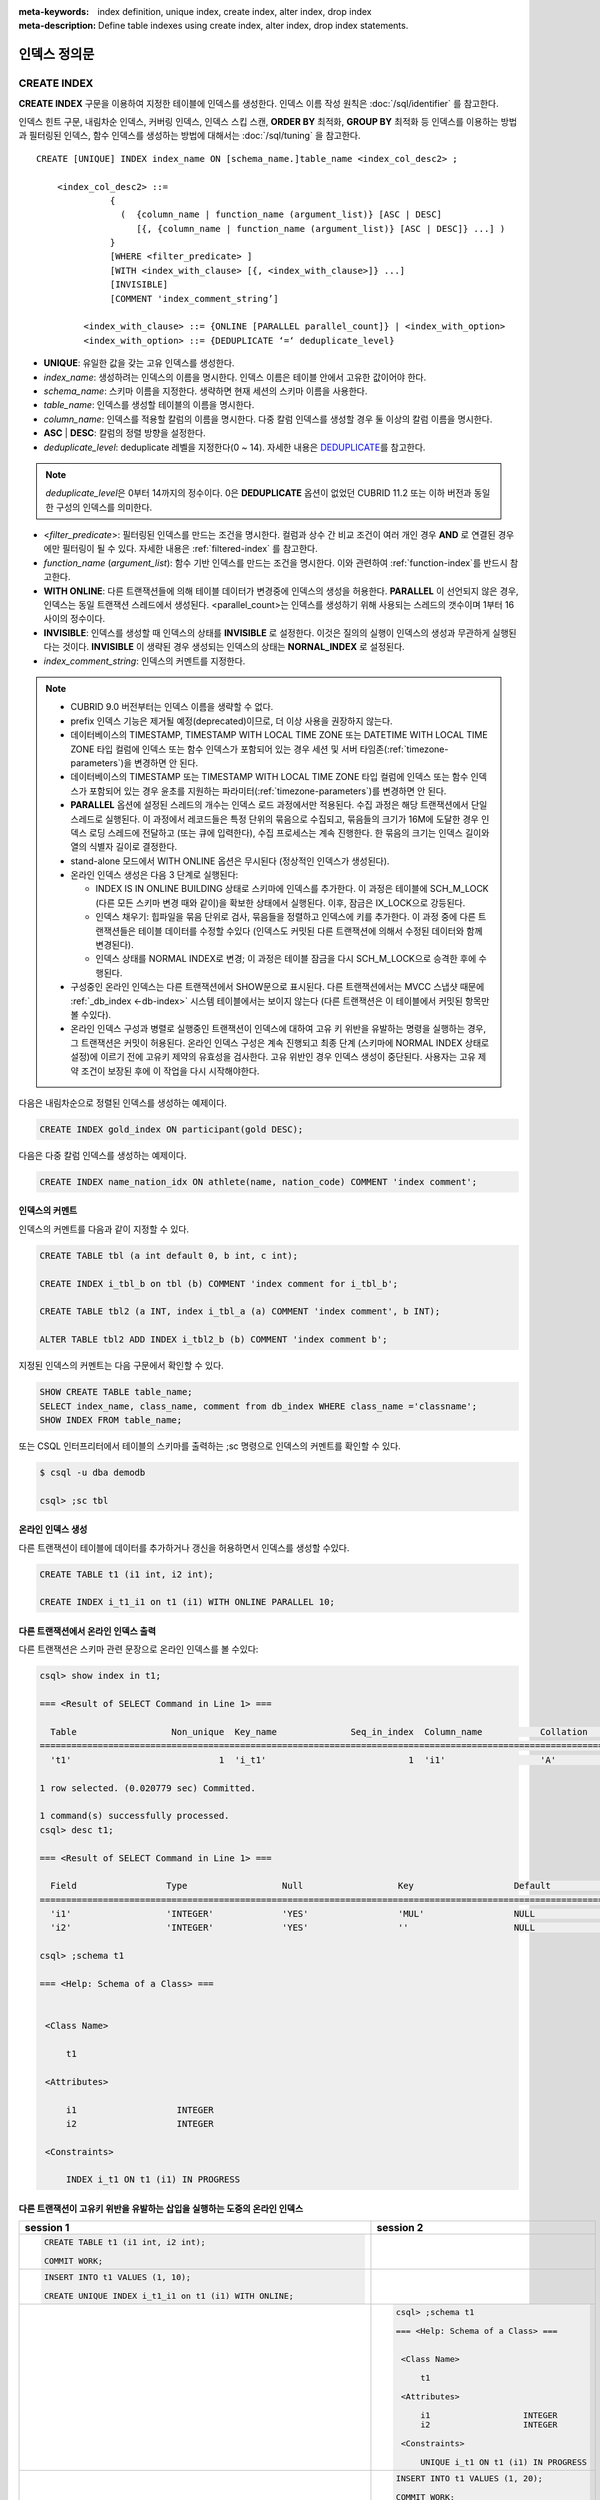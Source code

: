 
:meta-keywords: index definition, unique index, create index, alter index, drop index
:meta-description: Define table indexes using create index, alter index, drop index statements.


*************
인덱스 정의문
*************

CREATE INDEX
============

**CREATE INDEX** 구문을 이용하여 지정한 테이블에 인덱스를 생성한다. 인덱스 이름 작성 원칙은 :doc:`/sql/identifier` 를 참고한다.

인덱스 힌트 구문, 내림차순 인덱스, 커버링 인덱스, 인덱스 스킵 스캔, **ORDER BY** 최적화, **GROUP BY** 최적화 등 인덱스를 이용하는 방법과 필터링된 인덱스, 함수 인덱스를 생성하는 방법에 대해서는 :doc:`/sql/tuning` 을 참고한다.

::

    CREATE [UNIQUE] INDEX index_name ON [schema_name.]table_name <index_col_desc2> ;
     
        <index_col_desc2> ::=
                  {
                    (  {column_name | function_name (argument_list)} [ASC | DESC]
                       [{, {column_name | function_name (argument_list)} [ASC | DESC]} ...] )
                  }
                  [WHERE <filter_predicate> ]
                  [WITH <index_with_clause> [{, <index_with_clause>]} ...]
                  [INVISIBLE]
                  [COMMENT 'index_comment_string’]

             <index_with_clause> ::= {ONLINE [PARALLEL parallel_count]} | <index_with_option>
             <index_with_option> ::= {DEDUPLICATE ‘=‘ deduplicate_level}


*   **UNIQUE**: 유일한 값을 갖는 고유 인덱스를 생성한다.
*   *index_name*: 생성하려는 인덱스의 이름을 명시한다. 인덱스 이름은 테이블 안에서 고유한 값이어야 한다.
*   *schema_name*: 스키마 이름을 지정한다. 생략하면 현재 세션의 스키마 이름을 사용한다.
*   *table_name*: 인덱스를 생성할 테이블의 이름을 명시한다.
*   *column_name*: 인덱스를 적용할 칼럼의 이름을 명시한다. 다중 칼럼 인덱스를 생성할 경우 둘 이상의 칼럼 이름을 명시한다.
*   **ASC** | **DESC**: 칼럼의 정렬 방향을 설정한다.
*   *deduplicate_level*: deduplicate 레벨을 지정한다(0 ~ 14). 자세한 내용은 `DEDUPLICATE`_\를 참고한다.

.. note::

    *deduplicate_level*\은 0부터 14까지의 정수이다. 0은 **DEDUPLICATE** 옵션이 없었던 CUBRID 11.2 또는 이하 버전과 동일한 구성의 인덱스를 의미한다.
    

*   <*filter_predicate*>: 필터링된 인덱스를 만드는 조건을 명시한다. 컬럼과 상수 간 비교 조건이 여러 개인 경우 **AND** 로 연결된 경우에만 필터링이 될 수 있다. 자세한 내용은 :ref:`filtered-index` 를 참고한다.

*   *function_name* (*argument_list*): 함수 기반 인덱스를 만드는 조건을 명시한다. 이와 관련하여 :ref:`function-index`\ 를 반드시 참고한다.
*   **WITH ONLINE**: 다른 트랜잭션들에 의해 테이블 데이터가 변경중에 인덱스의 생성을 허용한다. **PARALLEL** 이 선언되지 않은 경우, 인덱스는 동일 트랜잭션 스레드에서 생성된다. <parallel_count>는 인덱스를 생성하기 위해 사용되는 스레드의 갯수이며 1부터 16사이의 정수이다.
*   **INVISIBLE**: 인덱스를 생성할 때 인덱스의 상태를 **INVISIBLE** 로 설정한다. 이것은 질의의 실행이 인덱스의 생성과 무관하게 실행된다는 것이다. **INVISIBLE** 이 생략된 경우 생성되는 인덱스의 상태는 **NORNAL_INDEX** 로 설정된다.

*   *index_comment_string*: 인덱스의 커멘트를 지정한다.

..  note::

    *   CUBRID 9.0 버전부터는 인덱스 이름을 생략할 수 없다.

    *   prefix 인덱스 기능은 제거될 예정(deprecated)이므로, 더 이상 사용을 권장하지 않는다.

    *   데이터베이스의 TIMESTAMP, TIMESTAMP WITH LOCAL TIME ZONE 또는 DATETIME WITH LOCAL TIME ZONE 타입 컬럼에 인덱스 또는 함수 인덱스가 포함되어 있는 경우 세션 및 서버 타임존(:ref:`timezone-parameters`)을 변경하면 안 된다.
    
    *   데이터베이스의 TIMESTAMP 또는 TIMESTAMP WITH LOCAL TIME ZONE 타입 컬럼에 인덱스 또는 함수 인덱스가 포함되어 있는 경우 윤초를 지원하는 파라미터(:ref:`timezone-parameters`)를 변경하면 안 된다.

    *   **PARALLEL** 옵션에 설정된 스레드의 개수는 인덱스 로드 과정에서만 적용된다. 수집 과정은 해당 트랜잭션에서 단일 스레드로 실행된다. 이 과정에서 레코드들은 특정 단위의 묶음으로 수집되고, 묶음들의 크기가 16M에 도달한 경우 인덱스 로딩 스레드에 전달하고 (또는 큐에 입력한다), 수집 프로세스는 계속 진행한다. 한 묶음의 크기는 인덱스 길이와 열의 식별자 길이로 결정한다.
    
    *   stand-alone 모드에서 WITH ONLINE 옵션은 무시된다 (정상적인 인덱스가 생성된다).

    *   온라인 인덱스 생성은 다음 3 단계로 실행된다:

        * INDEX IS IN ONLINE BUILDING 상태로 스키마에 인덱스를 추가한다. 이 과정은 테이블에 SCH_M_LOCK (다른 모든 스키마 변경 때와 같이)을 확보한 상태에서 실행된다. 이후, 잠금은 IX_LOCK으로 강등된다.

        * 인덱스 채우기: 힙파일을 묶음 단위로 검사, 묶음들을 정렬하고 인덱스에 키를 추가한다. 이 과정 중에 다른 트랜잭션들은 테이블 데이터를 수정할 수있다 (인덱스도 커밋된 다른 트랜잭션에 의해서 수정된 데이터와 함께 변경된다).

        * 인덱스 상태를 NORMAL INDEX로 변경; 이 과정은 테이블 잠금을 다시 SCH_M_LOCK으로 승격한 후에 수행된다.

    * 구성중인 온라인 인덱스는 다른 트랜잭션에서 SHOW문으로 표시된다. 다른 트랜잭션에서는 MVCC 스냅샷 때문에  :ref:`_db_index <-db-index>`  시스템 테이블에서는 보이지 않는다 (다른 트랜잭션은 이 테이블에서 커밋된 항목만 볼 수있다).

    * 온라인 인덱스 구성과 병렬로 실행중인 트랜잭션이 인덱스에 대하여 고유 키 위반을 유발하는 명령을 실행하는 경우, 그 트랜잭션은 커밋이 허용된다. 온라인 인덱스 구성은 계속 진행되고 최종 단계 (스키마에 NORMAL INDEX 상태로 설정)에 이르기 전에 고유키 제약의 유효성을 검사한다. 고유 위반인 경우 인덱스 생성이 중단된다. 사용자는 고유 제약 조건이 보장된 후에 이 작업을 다시 시작해야한다.

다음은 내림차순으로 정렬된 인덱스를 생성하는 예제이다.

.. code-block:: sql

    CREATE INDEX gold_index ON participant(gold DESC);

다음은 다중 칼럼 인덱스를 생성하는 예제이다.

.. code-block:: sql

    CREATE INDEX name_nation_idx ON athlete(name, nation_code) COMMENT 'index comment';

인덱스의 커멘트
---------------

인덱스의 커멘트를 다음과 같이 지정할 수 있다. 

.. code-block:: sql

    CREATE TABLE tbl (a int default 0, b int, c int);

    CREATE INDEX i_tbl_b on tbl (b) COMMENT 'index comment for i_tbl_b';

    CREATE TABLE tbl2 (a INT, index i_tbl_a (a) COMMENT 'index comment', b INT);

    ALTER TABLE tbl2 ADD INDEX i_tbl2_b (b) COMMENT 'index comment b';

지정된 인덱스의 커멘트는 다음 구문에서 확인할 수 있다.

.. code-block:: sql

    SHOW CREATE TABLE table_name;
    SELECT index_name, class_name, comment from db_index WHERE class_name ='classname';
    SHOW INDEX FROM table_name;

또는 CSQL 인터프리터에서 테이블의 스키마를 출력하는 ;sc 명령으로 인덱스의 커멘트를 확인할 수 있다.

.. code-block:: shell

    $ csql -u dba demodb

    csql> ;sc tbl

온라인 인덱스 생성
--------------------

다른 트랜잭션이 테이블에 데이터를 추가하거나 갱신을 허용하면서 인덱스를 생성할 수있다.

.. code-block:: sql

    CREATE TABLE t1 (i1 int, i2 int);

    CREATE INDEX i_t1_i1 on t1 (i1) WITH ONLINE PARALLEL 10;

다른 트랜잭션에서 온라인 인덱스 출력
------------------------------------------------

다른 트랜잭션은 스키마 관련 문장으로 온라인 인덱스를 볼 수있다:

.. code-block:: sql

       csql> show index in t1;

       === <Result of SELECT Command in Line 1> ===

         Table                  Non_unique  Key_name              Seq_in_index  Column_name           Collation             Cardinality     Sub_part  Packed                Null                  Index_type            Func                  Comment               Visible
       =================================================================================================================================================================================================================================================================================
         't1'                            1  'i_t1'                           1  'i1'                  'A'                             0         NULL  NULL                  'YES'                 'BTREE'               NULL                  NULL                  'NO'

       1 row selected. (0.020779 sec) Committed.

       1 command(s) successfully processed.
       csql> desc t1;

       === <Result of SELECT Command in Line 1> ===

         Field                 Type                  Null                  Key                   Default               Extra
       ====================================================================================================================================
         'i1'                  'INTEGER'             'YES'                 'MUL'                 NULL                  ''
         'i2'                  'INTEGER'             'YES'                 ''                    NULL                  ''

       csql> ;schema t1

       === <Help: Schema of a Class> ===


        <Class Name>

            t1

        <Attributes>

            i1                   INTEGER
            i2                   INTEGER

        <Constraints>

            INDEX i_t1 ON t1 (i1) IN PROGRESS

다른 트랜잭션이 고유키 위반을 유발하는 삽입을 실행하는 도중의 온라인 인덱스
-------------------------------------------------------------------------------------------------

+-------------------------------------------------------------------+-----------------------------------------------------------------------------------+
| session 1                                                         | session 2                                                                         |
+===================================================================+===================================================================================+
| .. code-block:: sql                                               |                                                                                   |
|                                                                   |                                                                                   |
|   CREATE TABLE t1 (i1 int, i2 int);                               |                                                                                   |
|                                                                   |                                                                                   |
|   COMMIT WORK;                                                    |                                                                                   |
|                                                                   |                                                                                   |
+-------------------------------------------------------------------+-----------------------------------------------------------------------------------+
| .. code-block:: sql                                               |                                                                                   |
|                                                                   |                                                                                   |
|   INSERT INTO t1 VALUES (1, 10);                                  |                                                                                   |
|                                                                   |                                                                                   |
|   CREATE UNIQUE INDEX i_t1_i1 on t1 (i1) WITH ONLINE;             |                                                                                   |
|                                                                   |                                                                                   |
+-------------------------------------------------------------------+-----------------------------------------------------------------------------------+
|                                                                   | .. code-block:: sql                                                               |
|                                                                   |                                                                                   |
|                                                                   |    csql> ;schema t1                                                               |
|                                                                   |                                                                                   |
|                                                                   |    === <Help: Schema of a Class> ===                                              |
|                                                                   |                                                                                   |
|                                                                   |                                                                                   |
|                                                                   |     <Class Name>                                                                  |
|                                                                   |                                                                                   |
|                                                                   |         t1                                                                        |
|                                                                   |                                                                                   |
|                                                                   |     <Attributes>                                                                  |
|                                                                   |                                                                                   |
|                                                                   |         i1                   INTEGER                                              |
|                                                                   |         i2                   INTEGER                                              |
|                                                                   |                                                                                   |
|                                                                   |     <Constraints>                                                                 |
|                                                                   |                                                                                   |
|                                                                   |         UNIQUE i_t1 ON t1 (i1) IN PROGRESS                                        |
|                                                                   |                                                                                   |
+-------------------------------------------------------------------+-----------------------------------------------------------------------------------+
|                                                                   | .. code-block:: sql                                                               |
|                                                                   |                                                                                   |
|                                                                   |  INSERT INTO t1 VALUES (1, 20);                                                   |
|                                                                   |                                                                                   |
|                                                                   |  COMMIT WORK;                                                                     |
+-------------------------------------------------------------------+-----------------------------------------------------------------------------------+
| .. code-block:: sql                                               |                                                                                   |
|                                                                   |                                                                                   |
|  COMMIT WORK;                                                     |                                                                                   |
|                                                                   |                                                                                   |
|   ERROR: Operation would have caused one or more unique constraint|                                                                                   |
|                                                                   |                                                                                   |
|   violations. INDEX i_t1(B+tree: 0|3456|3457) ON                  |                                                                                   |
|                                                                   |                                                                                   |
|   CLASS t1(CLASS_OID: 0|202|7). key: *UNKNOWN-KEY*.               |                                                                                   |
|                                                                   |                                                                                   |
+-------------------------------------------------------------------+-----------------------------------------------------------------------------------+

.. _deduplicate_overview:

DEDUPLICATE 
-----------

**DEDUPLICATE** 옵션을 사용하면 특정 키값에 치우쳐진 비대칭 데이터(skewed data)에 의해 인덱스 데이터 수정 시 발생할 수 있는 성능 저하를 개선할 수 있다. 이 옵션 값으로 특정 키 값에 대한 OID 오버플로우 페이지의 연결 리스트가 너무 길게 만들어지지 않게 완화하도록 조정할 수 있으며 그에 따라 삽입/삭제/갱신 및 vacuum 성능을 개선한다. 하지만 시스템에 의해 숨겨진 인덱스 칼럼이 추가되었으므로 인덱스의 단말 노드의 개수와 트리의 높이가 증가 할 수 있어 인덱스의 크기가 커지며 조회 성능에 영향을 줄 수 있으므로 주의헤야 한다. 특히, 인덱스 데이터가 키 값에 대하여 균일하게 분포하는 경우에는 성능 개선 효과 없이 인덱스의 크기만 커질 수 있으므로 주의해야 한다.

*deduplicate level*\의 값이 1 이상 지정되면 인덱스 생성 시 사용자가 명시한 인덱스 칼럼에 더하여 시스템 내부적으로 사용하는 숨겨진 인덱스 칼럼이 하나 추가되는데, 이 값을 사용하여 특정 키값에 치우치지 않도록 중복도를 완화한다. *deduplicate level*\ 값이 커질수록 중복도를 더 완화하게 되며, 특정 키값의 오버플로우 페이지의 연결 리스트 길이가 짧아지게 된다.

.. note::
        
    * 일반적으로 시스템이 부여할 수 있는 키 값의 개수는 *deduplicate level*\이 1씩 증가할 때마다 2배씩 늘어난다. 따라서 오버플로우 페이지의 연결 리스트 길이는 반씩 줄어들 것이다.
    * 시스템이 부여하는 키 값은 해당 레코드의 OID 정보 중에서 페이지 번호에 대한 나머지 연산을 통해 얻는다. 따라서 실질적으로 시스템이 부여 해주는 키 값의 분포는 레코드가 저장된 페이지 번호에 의해 결정된다.
    * 오버플로우 페이지의 연결 리스트는 조회 성능에서는 더 유리하므로 *deduplicate level*\을 무조건 크게 해서 오버플로우 페이지 자체가 생성되지 않도록 유도하는 것은 바람직하지 않으며 중복도를 고려해서 적당한 값을 지정해야 한다. (하나의 키에 대한 OID 오버플로우 페이지의 길이는 수십 혹은 수백 페이지 이내가 되도록 조정한다)
    

인덱스를 생성할 때 *deduplicate level*\를 지정해 주는 방법은 두 가지이다.
 
묵시적인 방법

    SQL 구문에 명시적인 DEDUPLICATE 옵션 지정이 없는 경우에 *deduplicate level*\를 자동으로 지정해 주는 방식이다. 이 방식은 시스템 파라메터 **deduplicate_key_level** 설정값의 영향을 받는다.
    **deduplicate_key_level**\이 1 이상이면 *deduplicate level*\은 자동으로  **deduplicate_key_level**\값으로 지정된다.    

명시적인 방법

    SQL 구문에 사용자가 명시적으로 **DEDUPLICATE** 옵션을 지정하는 방식이다. **deduplicate_key_level** 설정값과 상관없이 사용자가 지정한 *deduplicate level*\를 적용한다.
    아래 예시와 같이 DEDUPLICATE 구문을 직접 기술해서 명시한다.

    .. code-block:: sql

        CREATE TABLE tbl (a int default 0, b int, c int);
        CREATE INDEX i_tbl_b on tbl (b) WITH DEDUPLICATE=3 COMMENT 'for deduplicate level 3';
        CREATE INDEX i_tbl_b_c on tbl (b,c) WITH DEDUPLICATE=7 COMMENT 'for deduplicate level 1';

.. warning::

    * **deduplicate_key_level**\이 **\-1**\인 경우는 명시적인 방법으로 지정을 해도 내부적으로 무시되어 적용되지 않는다. 즉 이 경우에는 모든 인덱스는 *deduplicate level*\이 **0**\으로 생성된다.
    * "**_dedup_**"\로 시작되는 컬럼명을 생성할 수 없다.

.. note::
    
    * 인덱스 생성시 키 필드의 구성이 UNIQUE를 보장 받는다면 사용자가 설정한 DEDUPLICATE 설정이 무시되며  *deduplicate level*\은 **0**\으로 생성된다.
        * 키 필드가 특정한 Primary Key 또는 Unique Index를 구성하는 키필드를 모두 포함하고 있는 경우
        * 단, 함수의 인수로 사용된 경우는 제외

중복된 인덱스

    *deduplicate level*\을 제외한 모든 키 필드 및 필터 조건이 동일한 복수개의 인덱스를 정의 할 수 있다.

    .. code-block:: sql

        CREATE TABLE tbl (a int primary key, b int, c int);
        CREATE INDEX idx1 ON tbl(b, c) WITH DEDUPLICATE=3;
        CREATE INDEX idx2 ON tbl(b, c) WITH DEDUPLICATE=5;
        CREATE UNIQUE INDEX idx_uk ON tbl(b); 
        CREATE INDEX idx3 ON tbl(b, c) WITH DEDUPLICATE=7;

    위 예시에서 idx1과 idx2는 지정된 *deduplicate level*\을 갖는다. 그렇지만 idx3는 b 컬럼이 idx_uk에 의해 Unique 할 것을 보장 받기 때문에 사용자의 지정을 무시하고 *deduplicate level*\이 **0**\으로 생성된다.

.. note::

    * *deduplicate level*\만 다른 동일한 인덱스 칼럼을 가진 FK가 이미 존재한다면 중복해서 생성 할 수 없다.
    * 중복된 인덱스가 허용되더라도 동일한 구성의 Primary Key나 Unique Index가 있다면 중복 생성되지 않는다.    
    * ALTER INDEX REBUILD 구문으로는 인덱스의 *deduplicate level*\을 변경할 수 없다. 필요하다면 인덱스 삭제후 재생성해야 한다.

.. _alter-index:

ALTER INDEX
===========

**ALTER INDEX** 문은 인덱스의 특성을 변경한다. 주석 또는 상태만 변경된 경우를 제외하고 인덱스가 재구성된다. 인덱스 재구성은 인덱스를 제거하고 다시 생성하는 작업이다.

다음은 인덱스를 재생성하는 구문이다.

::

    ALTER INDEX index_name ON [schema_name.]table_name REBUILD;

*   *index_name*: 재생성하려는 인덱스의 이름을 명시한다. 인덱스 이름은 테이블 안에서 고유한 값이어야 한다.
*   *schema_name*: 스키마 이름을 지정한다. 생략하면 현재 세션의 스키마 이름을 사용한다.
*   *table_name*: 인덱스를 재생성할 테이블의 이름을 명시한다.
*   **REBUILD**: 이미 생성된 것과 같은 구조의 인덱스를 재생성한다.
*   *index_comment_string*: 인덱스의 커멘트를 지정한다.

.. note::

    *   CUBRID 9.0 버전부터는 인덱스 이름을 생략할 수 없다.

    *   CUBRID 10.0 버전부터는 테이블 이름을 생략할 수 없다.
    
    *   CUBRID 10.0 버전부터는 테이블 이름 뒤에 칼럼 이름을 추가하더라도 이는 무시되며, 예전 인덱스와 동일한 칼럼으로 재생성된다.

    *   prefix 인덱스 기능은 제거될 예정(deprecated)이므로, 더 이상 사용을 권장하지 않는다.

다음은 인덱스를 재생성하는 구문이다.

.. code-block:: sql

    CREATE INDEX i_game_medal ON game(medal);
    ALTER INDEX i_game_medal ON game COMMENT 'rebuild index comment' REBUILD ;

인덱스를 재생성하지 않고 인덱스의 커멘트를 추가하거나 변경하려는 경우 다음과 같이 **COMMENT** 절을 추가하고 **REBUILD** 키워드를 제거한다.

.. code-block:: sql

    ALTER INDEX index_name ON table_name COMMENT 'index_comment_string' ;
    
다음은 인덱스 재생성 없이 커멘트만 추가 또는 변경하는 구문이다.

.. code-block:: sql
    
    ALTER INDEX i_game_medal ON game COMMENT 'change index comment' ;

다음은 인덱스의 상태를 **INVISIBLE**/**VISIBLE** 로 변경하기 위한 구문이다. 인덱스의 상태가 **INVISIBLE** 인 경우, 질의 실행은 인덱스가 없는 것처럼 수행된다. 이 방법으로 인덱스의 성능 측정이 가능하며, 실제로 인덱스를 제거하지 않고 인덱스 제거에 따른 영향도를 측정할 수있다.

.. code-block:: sql

    CREATE INDEX i_game_medal ON game(medal);
    ALTER INDEX i_game_medal ON game VISIBLE;
    ALTER INDEX i_game_medal ON game INVISIBLE;

DROP INDEX
==========

**DROP INDEX** 문을 사용하여 인덱스를 삭제할 수 있다. 고유 인덱스는 **DROP CONSTRAINT** 절로도 삭제할 수 있다.

::

    DROP INDEX index_name ON [schema_name.]table_name ;

*   *index_name*: 삭제할 인덱스의 이름을 지정한다.
*   *schema_name*: 스키마 이름을 지정한다. 생략하면 현재 세션의 스키마 이름을 사용한다.
*   *table_name*: 삭제할 인덱스가 지정된 테이블 이름을 지정한다.

.. warning::

    CUBRID 10.0 버전부터는 테이블 이름을 생략할 수 없다.

다음은 인덱스를 삭제하는 예제이다.

.. code-block:: sql

    DROP INDEX i_game_medal ON game;
